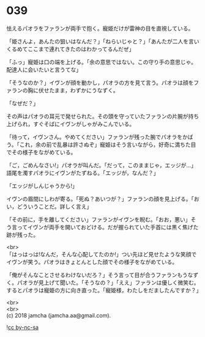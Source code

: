#+OPTIONS: toc:nil
#+OPTIONS: \n:t

* 039

  怯えるパオラをファランが両手で抱く。寵姫だけが雷神の目を直視している。

  「姫さんよ，あんたの狙いはなんだ？」「ねらいじゃと？」「あんたが二人を言いくるめてここまで連れてきたのはわかってるんだぜ」

  「ふっ」寵姫は口の端を上げる。「余の意思ではない。この守り手の意思じゃ。配達人に会いたいと言うてな」

  「そうなのか？」イヴンが顔を動かし，パオラの方を見て言う。パオラは顔をファランの胸に伏せたまま，わずかにうなずく。

  「なぜだ？」

  その声はパオラの耳元で発せられた。その頭を守っていたファランの片腕が持ち上げられ，すぐそばにイヴンがしゃがみこんでいる。

  「待って，イヴンさん。やめてください」ファランが残った腕でパオラをかばう。「これ，余の前で乱暴は許さぬぞ」寵姫はそう言いながら，好奇に満ちた目でその様子をながめている。

  「ご，ごめんなさい!」パオラが叫んだ。「だって，このままじゃ，エッジが…」語尾を濁すパオラにイヴンがたずねる。「エッジが，なんだ？」

  「エッジがしんじゃうから!」

  イヴンの眉間にしわが寄る。「死ぬ？あいつが？」ファランの顔を見上げる。「おい，どういうことだ。詳しく言え」

  「その前に，手を離してください」ファランがイヴンを睨む。「おお，悪い」そう言ってイヴンが両手を開いておどける。だが握られていた手首には黒く焦げた跡が残った。

  <br>
  「はっはっは!なんだ，そんな心配してたのか!」つい先ほど見せたような笑顔でイヴンが笑う。パオラはきょとんとした顔でその様子をながめている。

  「俺がそんなことさせるわけないだろ？」そう言って目が合うファランもうなずく。パオラが見上げて聞いた。「そうなの？」「ええ」ファランは優しく微笑む。するとパオラは寵姫の方に向き直った。「寵姫様，わたしをだましたんですか？」

  <br>
  <br>
  (c) 2018 jamcha (jamcha.aa@gmail.com).

  ![[https://i.creativecommons.org/l/by-nc-sa/4.0/88x31.png][cc by-nc-sa]]
